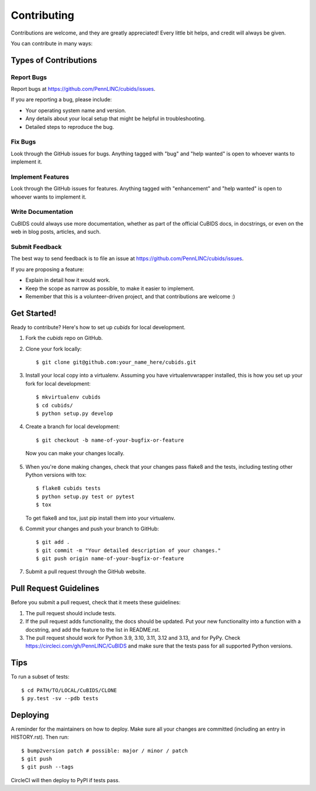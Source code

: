 .. highlight:: shell

============
Contributing
============

Contributions are welcome, and they are greatly appreciated!
Every little bit helps, and credit will always be given.

You can contribute in many ways:

Types of Contributions
----------------------

Report Bugs
~~~~~~~~~~~

Report bugs at https://github.com/PennLINC/cubids/issues.

If you are reporting a bug, please include:

* Your operating system name and version.
* Any details about your local setup that might be helpful in troubleshooting.
* Detailed steps to reproduce the bug.

Fix Bugs
~~~~~~~~

Look through the GitHub issues for bugs.
Anything tagged with "bug" and "help wanted" is open to whoever wants to implement it.

Implement Features
~~~~~~~~~~~~~~~~~~

Look through the GitHub issues for features.
Anything tagged with "enhancement" and "help wanted" is open to whoever wants to implement it.

Write Documentation
~~~~~~~~~~~~~~~~~~~

CuBIDS could always use more documentation, whether as part of the official CuBIDS docs,
in docstrings, or even on the web in blog posts, articles, and such.

Submit Feedback
~~~~~~~~~~~~~~~

The best way to send feedback is to file an issue at https://github.com/PennLINC/cubids/issues.

If you are proposing a feature:

* Explain in detail how it would work.
* Keep the scope as narrow as possible, to make it easier to implement.
* Remember that this is a volunteer-driven project, and that contributions
  are welcome :)

Get Started!
------------

Ready to contribute? Here's how to set up `cubids` for local development.

1.  Fork the `cubids` repo on GitHub.
2.  Clone your fork locally::

    $ git clone git@github.com:your_name_here/cubids.git

3.  Install your local copy into a virtualenv.
    Assuming you have virtualenvwrapper installed,
    this is how you set up your fork for local development::

    $ mkvirtualenv cubids
    $ cd cubids/
    $ python setup.py develop

4.  Create a branch for local development::

    $ git checkout -b name-of-your-bugfix-or-feature

   Now you can make your changes locally.

5.  When you're done making changes, check that your changes pass flake8 and the
    tests, including testing other Python versions with tox::

    $ flake8 cubids tests
    $ python setup.py test or pytest
    $ tox

    To get flake8 and tox, just pip install them into your virtualenv.

6.  Commit your changes and push your branch to GitHub::

    $ git add .
    $ git commit -m "Your detailed description of your changes."
    $ git push origin name-of-your-bugfix-or-feature

7.  Submit a pull request through the GitHub website.

Pull Request Guidelines
-----------------------

Before you submit a pull request, check that it meets these guidelines:

1.  The pull request should include tests.
2.  If the pull request adds functionality, the docs should be updated. Put
    your new functionality into a function with a docstring, and add the
    feature to the list in README.rst.
3.  The pull request should work for Python 3.9, 3.10, 3.11, 3.12 and 3.13, and for PyPy.
    Check https://circleci.com/gh/PennLINC/CuBIDS
    and make sure that the tests pass for all supported Python versions.

Tips
----

To run a subset of tests::

    $ cd PATH/TO/LOCAL/CuBIDS/CLONE
    $ py.test -sv --pdb tests


Deploying
---------

A reminder for the maintainers on how to deploy.
Make sure all your changes are committed (including an entry in HISTORY.rst).
Then run::

    $ bump2version patch # possible: major / minor / patch
    $ git push
    $ git push --tags

CircleCI will then deploy to PyPI if tests pass.
